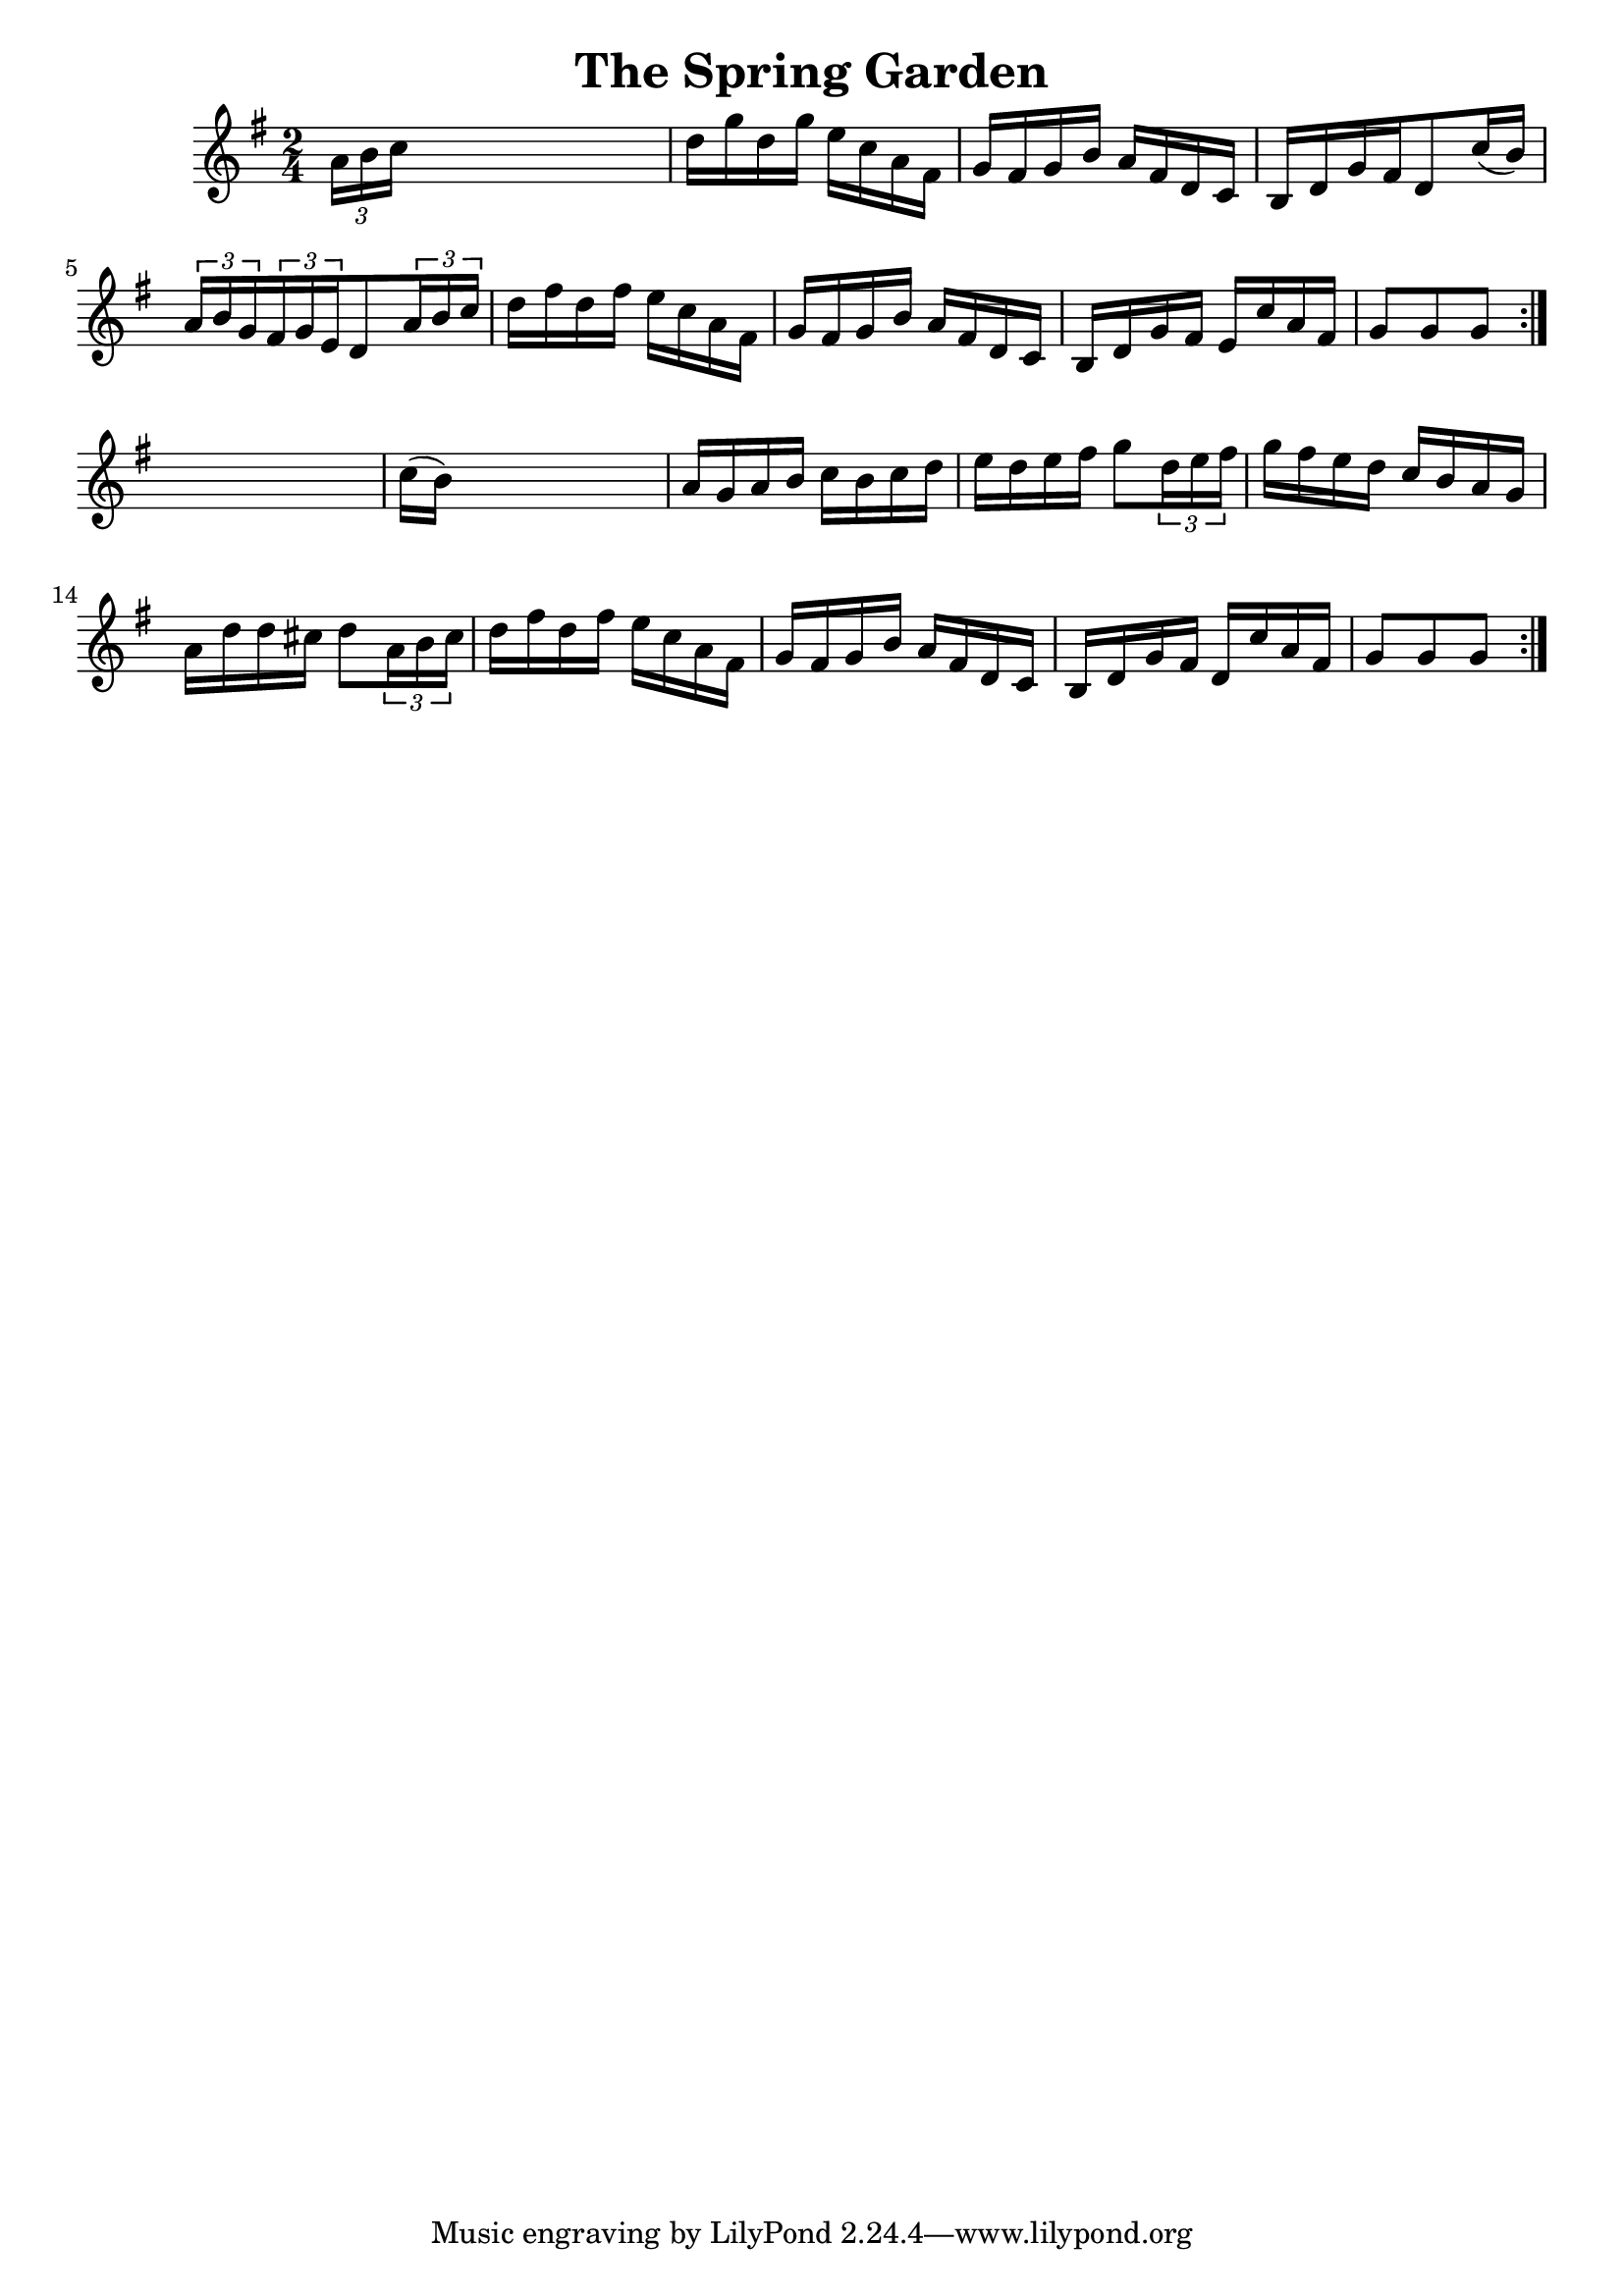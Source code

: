 
\version "2.16.2"
% automatically converted by musicxml2ly from xml/1681_nt.xml

%% additional definitions required by the score:
\language "english"


\header {
    encoder = "abc2xml version 63"
    encodingdate = "2015-01-25"
    title = "The Spring Garden"
    }

\layout {
    \context { \Score
        autoBeaming = ##f
        }
    }
PartPOneVoiceOne =  \relative a' {
    \repeat volta 2 {
        \repeat volta 2 {
            \key g \major \time 2/4 \times 2/3 {
                a16 [ b16 c16 ] }
            s4. | % 2
            d16 [ g16 d16 g16 ] e16 [ c16 a16 fs16 ] | % 3
            g16 [ fs16 g16 b16 ] a16 [ fs16 d16 c16 ] | % 4
            b16 [ d16 g16 fs16 d8 c'16 ( b16 ) ] | % 5
            \times 2/3  {
                a16 [ b16 g16 }
            \times 2/3  {
                fs16 g16 e16 }
            d8 \times 2/3 {
                a'16 b16 c16 ] }
            | % 6
            d16 [ fs16 d16 fs16 ] e16 [ c16 a16 fs16 ] | % 7
            g16 [ fs16 g16 b16 ] a16 [ fs16 d16 c16 ] | % 8
            b16 [ d16 g16 fs16 ] e16 [ c'16 a16 fs16 ] | % 9
            g8 [ g8 g8 ] }
        s8 | \barNumberCheck #10
        c16 ( [ b16 ) ] s4. | % 11
        a16 [ g16 a16 b16 ] c16 [ b16 c16 d16 ] | % 12
        e16 [ d16 e16 fs16 ] g8 [ \times 2/3 {
            d16 e16 fs16 ] }
        | % 13
        g16 [ fs16 e16 d16 ] c16 [ b16 a16 g16 ] | % 14
        a16 [ d16 d16 cs16 ] d8 [ \times 2/3 {
            a16 b16 cs16 ] }
        | % 15
        d16 [ fs16 d16 fs16 ] e16 [ c16 a16 fs16 ] | % 16
        g16 [ fs16 g16 b16 ] a16 [ fs16 d16 c16 ] | % 17
        b16 [ d16 g16 fs16 ] d16 [ c'16 a16 fs16 ] | % 18
        g8 [ g8 g8 ] }
    }


% The score definition
\score {
    <<
        \new Staff <<
            \context Staff << 
                \context Voice = "PartPOneVoiceOne" { \PartPOneVoiceOne }
                >>
            >>
        
        >>
    \layout {}
    % To create MIDI output, uncomment the following line:
    %  \midi {}
    }

